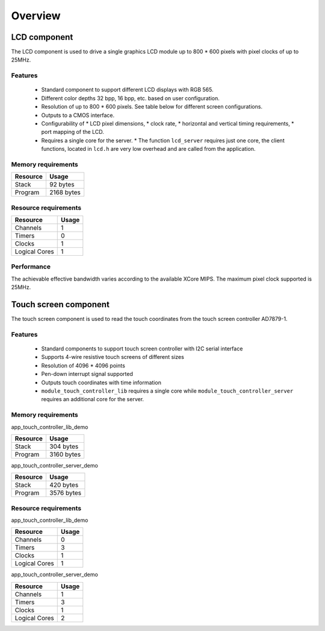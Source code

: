 Overview
========

LCD component
-------------

The LCD component is used to drive a single graphics LCD module up to 800 * 600 pixels with pixel clocks of up to 25MHz.

Features
++++++++

   * Standard component to support different LCD displays with RGB 565.
   * Different color depths 32 bpp, 16 bpp, etc. based on user configuration.
   * Resolution of up to 800 * 600 pixels. See table below for different screen configurations.
   * Outputs to a CMOS interface.
   * Configurability of 
     * LCD pixel dimensions,
     * clock rate,
     * horizontal and vertical timing requirements,
     * port mapping of the LCD.
   * Requires a single core for the server.
     * The function ``lcd_server`` requires just one core, the client functions, located in ``lcd.h`` are very low overhead and are called from the application.

Memory requirements
+++++++++++++++++++
+------------------+---------------+
| Resource         | Usage         |
+==================+===============+
| Stack            | 92 bytes      |
+------------------+---------------+
| Program          | 2168 bytes    |
+------------------+---------------+

Resource requirements
+++++++++++++++++++++
+---------------+-------+
| Resource      | Usage |
+===============+=======+
| Channels      |   1   |
+---------------+-------+
| Timers        |   0   |
+---------------+-------+
| Clocks        |   1   |
+---------------+-------+
| Logical Cores |   1   |
+---------------+-------+

Performance
+++++++++++

The achievable effective bandwidth varies according to the available XCore MIPS. The maximum pixel clock supported is 25MHz.


Touch screen component
----------------------

The touch screen component is used to read the touch coordinates from the touch screen controller AD7879-1.

Features
++++++++

   * Standard components to support touch screen controller with I2C serial interface
   * Supports 4-wire resistive touch screens of different sizes
   * Resolution of 4096 * 4096 points
   * Pen-down interrupt signal supported
   * Outputs touch coordinates with time information
   * ``module_touch_controller_lib`` requires a single core while ``module_touch_controller_server`` requires an additional core for the server.

Memory requirements
+++++++++++++++++++

app_touch_controller_lib_demo

+------------------+---------------+
| Resource         | Usage         |
+==================+===============+
| Stack            | 304 bytes     |
+------------------+---------------+
| Program          | 3160 bytes    |
+------------------+---------------+

app_touch_controller_server_demo

+------------------+---------------+
| Resource         | Usage         |
+==================+===============+
| Stack            | 420 bytes     |
+------------------+---------------+
| Program          | 3576 bytes    |
+------------------+---------------+


Resource requirements
+++++++++++++++++++++

app_touch_controller_lib_demo

+---------------+-------+
| Resource      | Usage |
+===============+=======+
| Channels      |   0   |
+---------------+-------+
| Timers        |   3   |
+---------------+-------+
| Clocks        |   1   |
+---------------+-------+
| Logical Cores |   1   |
+---------------+-------+

app_touch_controller_server_demo

+---------------+-------+
| Resource      | Usage |
+===============+=======+
| Channels      |   1   |
+---------------+-------+
| Timers        |   3   |
+---------------+-------+
| Clocks        |   1   |
+---------------+-------+
| Logical Cores |   2   |
+---------------+-------+


